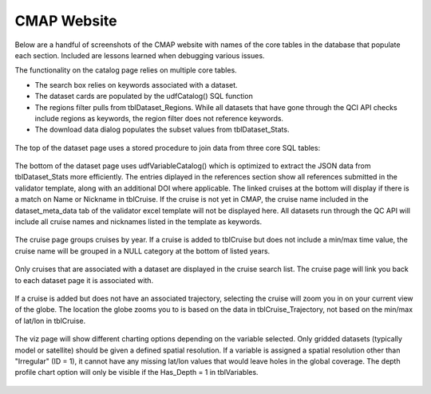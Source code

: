 CMAP Website
=============

Below are a handful of screenshots of the CMAP website with names of the core tables in the database that populate each section. Included are lessons learned when debugging various issues. 


The functionality on the catalog page relies on multiple core tables. 

* The search box relies on keywords associated with a dataset.
* The dataset cards are populated by the udfCatalog() SQL function
* The regions filter pulls from tblDataset_Regions. While all datasets that have gone through the QCI API checks include regions as keywords, the region filter does not reference keywords.
* The download data dialog populates the subset values from tblDataset_Stats.


.. figure:: ../_static/catalog_page.png
   :scale: 70 %



The top of the dataset page uses a stored procedure to join data from three core SQL tables: 

.. figure:: ../_static/dataset_page_1.png
   :scale: 70 %


The bottom of the dataset page uses udfVariableCatalog() which is optimized to extract the JSON data from tblDataset_Stats more efficiently. 
The entries diplayed in the references section show all references submitted in the validator template, along with an additional DOI where applicable. 
The linked cruises at the bottom will display if there is a match on Name or Nickname in tblCruise. If the cruise is not yet in CMAP, the cruise name included in the dataset_meta_data tab of the validator excel template will not be displayed here. All datasets run through the QC API will include all cruise names and nicknames listed in the template as keywords. 

.. figure:: ../_static/dataset_page_2.png
   :scale: 70 %


The cruise page groups cruises by year. If a cruise is added to tblCruise but does not include a min/max time value, the cruise name will be grouped in a NULL category at the bottom of listed years. 

.. figure:: ../_static/cruise_search.png
   :scale: 70 %

Only cruises that are associated with a dataset are displayed in the cruise search list. The cruise page will link you back to each dataset page it is associated with. 

.. figure:: ../_static/cruise_page.png
   :scale: 70 %


If a cruise is added but does not have an associated trajectory, selecting the cruise will zoom you in on your current view of the globe. The location the globe zooms you to is based on the data in tblCruise_Trajectory, not based on the min/max of lat/lon in tblCruise.

.. figure:: ../_static/cruise_viz.png
   :scale: 80 %



The viz page will show different charting options depending on the variable selected. Only gridded datasets (typically model or satellite) should be given a defined spatial resolution. If a variable is assigned a spatial resolution other than "Irregular" (ID = 1), it cannot have any missing lat/lon values that would leave holes in the global coverage. 
The depth profile chart option will only be visible if the Has_Depth = 1 in tblVariables.


.. figure:: ../_static/viz_page.png
   :scale: 80 %




